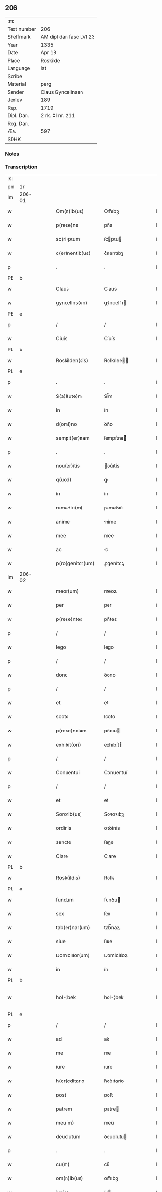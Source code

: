 ** 206
| :m:         |                         |
| Text number | 206                     |
| Shelfmark   | AM dipl dan fasc LVI 23 |
| Year        | 1335                    |
| Date        | Apr 18                  |
| Place       | Roskilde                |
| Language    | lat                     |
| Scribe      |                         |
| Material    | perg                    |
| Sender      | Claus Gyncelinsen       |
| Jexlev      | 189                     |
| Rep.        | 1719                    |
| Dipl. Dan.  | 2 rk. XI nr. 211        |
| Reg. Dan.   |                         |
| Æa.         | 597                     |
| SDHK        |                         |

*** Notes


*** Transcription
| :s: |        |   |   |   |   |                     |               |   |   |   |   |     |   |   |   |               |
| pm  | 1r     |   |   |   |   |                     |               |   |   |   |   |     |   |   |   |               |
| lm  | 206-01 |   |   |   |   |                     |               |   |   |   |   |     |   |   |   |               |
| w   |        |   |   |   |   | Om(n)ib(us)         | Om̅ıbꝫ         |   |   |   |   | lat |   |   |   |        206-01 |
| w   |        |   |   |   |   | p(rese)ns           | pn̅s           |   |   |   |   | lat |   |   |   |        206-01 |
| w   |        |   |   |   |   | sc(ri)ptum          | ſcptu       |   |   |   |   | lat |   |   |   |        206-01 |
| w   |        |   |   |   |   | c(er)nentib(us)     | c͛nentıbꝫ      |   |   |   |   | lat |   |   |   |        206-01 |
| p   |        |   |   |   |   | .                   | .             |   |   |   |   | lat |   |   |   |        206-01 |
| PE  | b      |   |   |   |   |                     |               |   |   |   |   |     |   |   |   |               |
| w   |        |   |   |   |   | Claus               | Claus         |   |   |   |   | lat |   |   |   |        206-01 |
| w   |        |   |   |   |   | gyncelins(un)       | gýncelín     |   |   |   |   | lat |   |   |   |        206-01 |
| PE  | e      |   |   |   |   |                     |               |   |   |   |   |     |   |   |   |               |
| p   |        |   |   |   |   | /                   | /             |   |   |   |   | lat |   |   |   |        206-01 |
| w   |        |   |   |   |   | Ciuis               | Cíuís         |   |   |   |   | lat |   |   |   |        206-01 |
| PL  | b      |   |   |   |   |                     |               |   |   |   |   |     |   |   |   |               |
| w   |        |   |   |   |   | Roskilden(sis)      | Roſkılꝺe̅     |   |   |   |   | lat |   |   |   |        206-01 |
| PL  | e      |   |   |   |   |                     |               |   |   |   |   |     |   |   |   |               |
| p   |        |   |   |   |   | .                   | .             |   |   |   |   | lat |   |   |   |        206-01 |
| w   |        |   |   |   |   | S(a)l(ute)m         | Sl̅m           |   |   |   |   | lat |   |   |   |        206-01 |
| w   |        |   |   |   |   | in                  | ín            |   |   |   |   | lat |   |   |   |        206-01 |
| w   |        |   |   |   |   | d(omi)no            | ꝺn̅o           |   |   |   |   | lat |   |   |   |        206-01 |
| w   |        |   |   |   |   | sempit(er)nam       | ſempıt͛na     |   |   |   |   | lat |   |   |   |        206-01 |
| p   |        |   |   |   |   | .                   | .             |   |   |   |   | lat |   |   |   |        206-01 |
| w   |        |   |   |   |   | nou(er)itis         | ou͛ıtís       |   |   |   |   | lat |   |   |   |        206-01 |
| w   |        |   |   |   |   | q(uod)              | ꝙ             |   |   |   |   | lat |   |   |   |        206-01 |
| w   |        |   |   |   |   | in                  | ín            |   |   |   |   | lat |   |   |   |        206-01 |
| w   |        |   |   |   |   | remediu(m)          | ɼemeꝺıu̅       |   |   |   |   | lat |   |   |   |        206-01 |
| w   |        |   |   |   |   | anime               | níme         |   |   |   |   | lat |   |   |   |        206-01 |
| w   |        |   |   |   |   | mee                 | mee           |   |   |   |   | lat |   |   |   |        206-01 |
| w   |        |   |   |   |   | ac                  | c            |   |   |   |   | lat |   |   |   |        206-01 |
| w   |        |   |   |   |   | p(ro)genitor(um)    | ꝓgenítoꝝ      |   |   |   |   | lat |   |   |   |        206-01 |
| lm  | 206-02 |   |   |   |   |                     |               |   |   |   |   |     |   |   |   |               |
| w   |        |   |   |   |   | meor(um)            | meoꝝ          |   |   |   |   | lat |   |   |   |        206-02 |
| w   |        |   |   |   |   | per                 | per           |   |   |   |   | lat |   |   |   |        206-02 |
| w   |        |   |   |   |   | p(rese)ntes         | pn̅tes         |   |   |   |   | lat |   |   |   |        206-02 |
| p   |        |   |   |   |   | /                   | /             |   |   |   |   | lat |   |   |   |        206-02 |
| w   |        |   |   |   |   | lego                | lego          |   |   |   |   | lat |   |   |   |        206-02 |
| p   |        |   |   |   |   | /                   | /             |   |   |   |   | lat |   |   |   |        206-02 |
| w   |        |   |   |   |   | dono                | ꝺono          |   |   |   |   | lat |   |   |   |        206-02 |
| p   |        |   |   |   |   | /                   | /             |   |   |   |   | lat |   |   |   |        206-02 |
| w   |        |   |   |   |   | et                  | et            |   |   |   |   | lat |   |   |   |        206-02 |
| w   |        |   |   |   |   | scoto               | ſcoto         |   |   |   |   | lat |   |   |   |        206-02 |
| w   |        |   |   |   |   | p(rese)ncium        | pn̅cıu        |   |   |   |   | lat |   |   |   |        206-02 |
| w   |        |   |   |   |   | exhibit(ori)        | exhıbít      |   |   |   |   | lat |   |   |   |        206-02 |
| p   |        |   |   |   |   | /                   | /             |   |   |   |   | lat |   |   |   |        206-02 |
| w   |        |   |   |   |   | Conuentui           | Conuentuí     |   |   |   |   | lat |   |   |   |        206-02 |
| p   |        |   |   |   |   | /                   | /             |   |   |   |   | lat |   |   |   |        206-02 |
| w   |        |   |   |   |   | et                  | et            |   |   |   |   | lat |   |   |   |        206-02 |
| w   |        |   |   |   |   | Sororib(us)         | Soꝛoꝛıbꝫ      |   |   |   |   | lat |   |   |   |        206-02 |
| w   |        |   |   |   |   | ordinis             | oꝛꝺínís       |   |   |   |   | lat |   |   |   |        206-02 |
| w   |        |   |   |   |   | sancte              | ſane         |   |   |   |   | lat |   |   |   |        206-02 |
| w   |        |   |   |   |   | Clare               | Clare         |   |   |   |   | lat |   |   |   |        206-02 |
| PL  | b      |   |   |   |   |                     |               |   |   |   |   |     |   |   |   |               |
| w   |        |   |   |   |   | Rosk(ildis)         | Roſꝃ          |   |   |   |   | lat |   |   |   |        206-02 |
| PL  | e      |   |   |   |   |                     |               |   |   |   |   |     |   |   |   |               |
| w   |        |   |   |   |   | fundum              | funꝺu        |   |   |   |   | lat |   |   |   |        206-02 |
| w   |        |   |   |   |   | sex                 | ſex           |   |   |   |   | lat |   |   |   |        206-02 |
| w   |        |   |   |   |   | tab(er)nar(um)      | tab̅naꝝ        |   |   |   |   | lat |   |   |   |        206-02 |
| w   |        |   |   |   |   | siue                | ſıue          |   |   |   |   | lat |   |   |   |        206-02 |
| w   |        |   |   |   |   | Domicilior(um)      | Domícílíoꝝ    |   |   |   |   | lat |   |   |   |        206-02 |
| w   |        |   |   |   |   | in                  | ín            |   |   |   |   | lat |   |   |   |        206-02 |
| PL  | b      |   |   |   |   |                     |               |   |   |   |   |     |   |   |   |               |
| w   |        |   |   |   |   | hol-¦bek            | hol-¦bek      |   |   |   |   | lat |   |   |   | 206-02—206-03 |
| PL  | e      |   |   |   |   |                     |               |   |   |   |   |     |   |   |   |               |
| p   |        |   |   |   |   | /                   | /             |   |   |   |   | lat |   |   |   |        206-03 |
| w   |        |   |   |   |   | ad                  | aꝺ            |   |   |   |   | lat |   |   |   |        206-03 |
| w   |        |   |   |   |   | me                  | me            |   |   |   |   | lat |   |   |   |        206-03 |
| w   |        |   |   |   |   | iure                | ıure          |   |   |   |   | lat |   |   |   |        206-03 |
| w   |        |   |   |   |   | h(er)editario       | h͛eꝺıtarío     |   |   |   |   | lat |   |   |   |        206-03 |
| w   |        |   |   |   |   | post                | poﬅ           |   |   |   |   | lat |   |   |   |        206-03 |
| w   |        |   |   |   |   | patrem              | patre        |   |   |   |   | lat |   |   |   |        206-03 |
| w   |        |   |   |   |   | meu(m)              | meu̅           |   |   |   |   | lat |   |   |   |        206-03 |
| w   |        |   |   |   |   | deuolutum           | ꝺeuolutu     |   |   |   |   | lat |   |   |   |        206-03 |
| p   |        |   |   |   |   | .                   | .             |   |   |   |   | lat |   |   |   |        206-03 |
| w   |        |   |   |   |   | cu(m)               | cu̅            |   |   |   |   | lat |   |   |   |        206-03 |
| w   |        |   |   |   |   | om(n)ib(us)         | om̅ıbꝫ         |   |   |   |   | lat |   |   |   |        206-03 |
| w   |        |   |   |   |   | iur(e)              | íu           |   |   |   |   | lat |   |   |   |        206-03 |
| w   |        |   |   |   |   | circu(m)stanciis    | cırcu̅ſtancíís |   |   |   |   | lat |   |   |   |        206-03 |
| w   |        |   |   |   |   | m(ihi)              | m            |   |   |   |   | lat |   |   |   |        206-03 |
| w   |        |   |   |   |   | acten(us)           | en᷒          |   |   |   |   | lat |   |   |   |        206-03 |
| w   |        |   |   |   |   | atti(n)entib(us)    | ttı̅entıbꝫ    |   |   |   |   | lat |   |   |   |        206-03 |
| w   |        |   |   |   |   | in                  | í            |   |   |   |   | lat |   |   |   |        206-03 |
| w   |        |   |   |   |   | eodem               | eoꝺe         |   |   |   |   | lat |   |   |   |        206-03 |
| p   |        |   |   |   |   | /                   | /             |   |   |   |   | lat |   |   |   |        206-03 |
| w   |        |   |   |   |   | perpetuo            | perpetuo      |   |   |   |   | lat |   |   |   |        206-03 |
| w   |        |   |   |   |   | jure                | ȷure          |   |   |   |   | lat |   |   |   |        206-03 |
| w   |        |   |   |   |   | possidendum         | poſſıꝺenꝺu   |   |   |   |   | lat |   |   |   |        206-03 |
| lm  | 206-04 |   |   |   |   |                     |               |   |   |   |   |     |   |   |   |               |
| w   |        |   |   |   |   | hac                 | hac           |   |   |   |   | lat |   |   |   |        206-04 |
| w   |        |   |   |   |   | adiecta             | aꝺıea        |   |   |   |   | lat |   |   |   |        206-04 |
| w   |        |   |   |   |   | (con)dic(i)o(n)e    | ꝯꝺıc̅oe        |   |   |   |   | lat |   |   |   |        206-04 |
| w   |        |   |   |   |   | q(uod)              | ꝙ             |   |   |   |   | lat |   |   |   |        206-04 |
| w   |        |   |   |   |   | p(re)fate           | p̅fate         |   |   |   |   | lat |   |   |   |        206-04 |
| w   |        |   |   |   |   | Sorores             | Soꝛoꝛes       |   |   |   |   | lat |   |   |   |        206-04 |
| w   |        |   |   |   |   | p(ro)               | ꝓ             |   |   |   |   | lat |   |   |   |        206-04 |
| w   |        |   |   |   |   | a(n)i(m)a           | ı̅a           |   |   |   |   | lat |   |   |   |        206-04 |
| w   |        |   |   |   |   | mea                 | me           |   |   |   |   | lat |   |   |   |        206-04 |
| p   |        |   |   |   |   | /                   | /             |   |   |   |   | lat |   |   |   |        206-04 |
| w   |        |   |   |   |   | ac                  | c            |   |   |   |   | lat |   |   |   |        206-04 |
| w   |        |   |   |   |   | a(n)i(m)ab(us)      | ı̅abꝫ         |   |   |   |   | lat |   |   |   |        206-04 |
| w   |        |   |   |   |   | p(re)dil(e)c(t)e    | p̅ꝺıl̅ce        |   |   |   |   | lat |   |   |   |        206-04 |
| w   |        |   |   |   |   | (con)sortis         | ꝯſortís       |   |   |   |   | lat |   |   |   |        206-04 |
| w   |        |   |   |   |   | mee                 | mee           |   |   |   |   | lat |   |   |   |        206-04 |
| PE  | b      |   |   |   |   |                     |               |   |   |   |   |     |   |   |   |               |
| w   |        |   |   |   |   | katerine            | kateríne      |   |   |   |   | lat |   |   |   |        206-04 |
| PE  | e      |   |   |   |   |                     |               |   |   |   |   |     |   |   |   |               |
| w   |        |   |   |   |   | ac                  | c            |   |   |   |   | lat |   |   |   |        206-04 |
| w   |        |   |   |   |   | p(ro)genitor(um)    | ꝓgenítoꝝ      |   |   |   |   | lat |   |   |   |        206-04 |
| w   |        |   |   |   |   | meor(um)            | meoꝝ          |   |   |   |   | lat |   |   |   |        206-04 |
| p   |        |   |   |   |   | /                   | /             |   |   |   |   | lat |   |   |   |        206-04 |
| w   |        |   |   |   |   | Debeant             | Debeant       |   |   |   |   | lat |   |   |   |        206-04 |
| w   |        |   |   |   |   | sing(u)lis          | ſıngl̅ıs       |   |   |   |   | lat |   |   |   |        206-04 |
| w   |        |   |   |   |   | annis               | nnıs         |   |   |   |   | lat |   |   |   |        206-04 |
| p   |        |   |   |   |   | /                   | /             |   |   |   |   | lat |   |   |   |        206-04 |
| w   |        |   |   |   |   | Sabbato             | Sabbato       |   |   |   |   | lat |   |   |   |        206-04 |
| w   |        |   |   |   |   | infra               | ínfra         |   |   |   |   | lat |   |   |   |        206-04 |
| lm  | 206-05 |   |   |   |   |                     |               |   |   |   |   |     |   |   |   |               |
| w   |        |   |   |   |   | ebdomadam           | ebꝺomaꝺa     |   |   |   |   | lat |   |   |   |        206-05 |
| w   |        |   |   |   |   | pasche              | paſche        |   |   |   |   | lat |   |   |   |        206-05 |
| w   |        |   |   |   |   | uel                 | uel           |   |   |   |   | lat |   |   |   |        206-05 |
| w   |        |   |   |   |   | in                  | ın            |   |   |   |   | lat |   |   |   |        206-05 |
| w   |        |   |   |   |   | p(ro)festo          | ꝓfeﬅo         |   |   |   |   | lat |   |   |   |        206-05 |
| w   |        |   |   |   |   | Sancti              | Saní         |   |   |   |   | lat |   |   |   |        206-05 |
| w   |        |   |   |   |   | Georgij             | Geoꝛgí       |   |   |   |   | lat |   |   |   |        206-05 |
| w   |        |   |   |   |   | m(ar)rtir(is)       | ᷓɼtı         |   |   |   |   | lat |   |   |   |        206-05 |
| w   |        |   |   |   |   | aniu(er)sariu(m)    | níu͛ſaꝛıu̅     |   |   |   |   | lat |   |   |   |        206-05 |
| w   |        |   |   |   |   | !solepnit(er)¡      | !ſolepnít͛¡    |   |   |   |   | lat |   |   |   |        206-05 |
| w   |        |   |   |   |   | celebrare           | celebɼaꝛe     |   |   |   |   | lat |   |   |   |        206-05 |
| w   |        |   |   |   |   | et                  | et            |   |   |   |   | lat |   |   |   |        206-05 |
| w   |        |   |   |   |   | sup(er)i(us)        | ſup̲ı᷒          |   |   |   |   | lat |   |   |   |        206-05 |
| w   |        |   |   |   |   | in                  | ín            |   |   |   |   | lat |   |   |   |        206-05 |
| w   |        |   |   |   |   | loco                | loco          |   |   |   |   | lat |   |   |   |        206-05 |
| w   |        |   |   |   |   | et                  | et            |   |   |   |   | lat |   |   |   |        206-05 |
| w   |        |   |   |   |   | (con)ue(n)tu        | ꝯue̅tu         |   |   |   |   | lat |   |   |   |        206-05 |
| w   |        |   |   |   |   | fr(atru)m           | fr̅           |   |   |   |   | lat |   |   |   |        206-05 |
| w   |        |   |   |   |   | mi(n)or(um)         | mı̅oꝝ          |   |   |   |   | lat |   |   |   |        206-05 |
| w   |        |   |   |   |   | vbi                 | ỽbí           |   |   |   |   | lat |   |   |   |        206-05 |
| w   |        |   |   |   |   | Dudu(m)             | Duꝺu̅          |   |   |   |   | lat |   |   |   |        206-05 |
| w   |        |   |   |   |   | meam                | mea          |   |   |   |   | lat |   |   |   |        206-05 |
| lm  | 206-06 |   |   |   |   |                     |               |   |   |   |   |     |   |   |   |               |
| w   |        |   |   |   |   | elegi               | elegí         |   |   |   |   | lat |   |   |   |        206-06 |
| w   |        |   |   |   |   | sepulturam          | ſepultura    |   |   |   |   | lat |   |   |   |        206-06 |
| p   |        |   |   |   |   | /                   | /             |   |   |   |   | lat |   |   |   |        206-06 |
| w   |        |   |   |   |   | simil(ite)r         | símıl̅r        |   |   |   |   | lat |   |   |   |        206-06 |
| w   |        |   |   |   |   | meu(m)              | meu̅           |   |   |   |   | lat |   |   |   |        206-06 |
| w   |        |   |   |   |   | facia(n)t           | facıa̅t        |   |   |   |   | lat |   |   |   |        206-06 |
| w   |        |   |   |   |   | aniu(er)sarium      | níu͛ſaꝛíu    |   |   |   |   | lat |   |   |   |        206-06 |
| w   |        |   |   |   |   | eodem               | eoꝺe         |   |   |   |   | lat |   |   |   |        206-06 |
| w   |        |   |   |   |   | t(em)p(or)e         | tp̅e           |   |   |   |   | lat |   |   |   |        206-06 |
| w   |        |   |   |   |   | p(er)petuari        | ̲etuarí       |   |   |   |   | lat |   |   |   |        206-06 |
| p   |        |   |   |   |   | .                   | .             |   |   |   |   | lat |   |   |   |        206-06 |
| w   |        |   |   |   |   | (con)d(ici)onib(us) | ꝯonıbꝫ       |   |   |   |   | lat |   |   |   |        206-06 |
| w   |        |   |   |   |   | aliis               | alíís         |   |   |   |   | lat |   |   |   |        206-06 |
| w   |        |   |   |   |   | om(n)ib(us)         | om̅ıbꝫ         |   |   |   |   | lat |   |   |   |        206-06 |
| w   |        |   |   |   |   | et                  | et            |   |   |   |   | lat |   |   |   |        206-06 |
| w   |        |   |   |   |   | sing(u)lis          | ſíngl̅ıs       |   |   |   |   | lat |   |   |   |        206-06 |
| w   |        |   |   |   |   | int(er)             | ínt͛           |   |   |   |   | lat |   |   |   |        206-06 |
| w   |        |   |   |   |   | nos                 | nos           |   |   |   |   | lat |   |   |   |        206-06 |
| w   |        |   |   |   |   | (con)dictis         | ꝯꝺııs        |   |   |   |   | lat |   |   |   |        206-06 |
| w   |        |   |   |   |   | p(ro)ut             | ꝓut           |   |   |   |   | lat |   |   |   |        206-06 |
| w   |        |   |   |   |   | in                  | ın            |   |   |   |   | lat |   |   |   |        206-06 |
| w   |        |   |   |   |   | l(itte)ris          | lr̅ıs          |   |   |   |   | lat |   |   |   |        206-06 |
| w   |        |   |   |   |   | Co(n)uentus         | Co̅uentus      |   |   |   |   | lat |   |   |   |        206-06 |
| p   |        |   |   |   |   | /                   | /             |   |   |   |   | lat |   |   |   |        206-06 |
| lm  | 206-07 |   |   |   |   |                     |               |   |   |   |   |     |   |   |   |               |
| w   |        |   |   |   |   | et                  | et            |   |   |   |   | lat |   |   |   |        206-07 |
| w   |        |   |   |   |   | me(m)oratar(um)     | me̅oꝛataꝝ      |   |   |   |   | lat |   |   |   |        206-07 |
| w   |        |   |   |   |   | Soror(um)           | Soꝛoꝝ         |   |   |   |   | lat |   |   |   |        206-07 |
| w   |        |   |   |   |   | sup(er)             | ſup̲           |   |   |   |   | lat |   |   |   |        206-07 |
| w   |        |   |   |   |   | hoc                 | hoc           |   |   |   |   | lat |   |   |   |        206-07 |
| w   |        |   |   |   |   | confectis           | confeís      |   |   |   |   | lat |   |   |   |        206-07 |
| p   |        |   |   |   |   | /                   | /             |   |   |   |   | lat |   |   |   |        206-07 |
| w   |        |   |   |   |   | se                  | ſe            |   |   |   |   | lat |   |   |   |        206-07 |
| w   |        |   |   |   |   | michi               | mıchı         |   |   |   |   | lat |   |   |   |        206-07 |
| w   |        |   |   |   |   | et                  | et            |   |   |   |   | lat |   |   |   |        206-07 |
| w   |        |   |   |   |   | h(er)edib(us)       | h͛eꝺıbꝫ        |   |   |   |   | lat |   |   |   |        206-07 |
| w   |        |   |   |   |   | meis                | meıs          |   |   |   |   | lat |   |   |   |        206-07 |
| w   |        |   |   |   |   | ac                  | c            |   |   |   |   | lat |   |   |   |        206-07 |
| w   |        |   |   |   |   | ip(s)is             | ıp̅ıs          |   |   |   |   | lat |   |   |   |        206-07 |
| w   |        |   |   |   |   | frat(ri)b(us)       | fratbꝫ       |   |   |   |   | lat |   |   |   |        206-07 |
| w   |        |   |   |   |   | mi(n)orib(us)       | mı̅oꝛıbꝫ       |   |   |   |   | lat |   |   |   |        206-07 |
| w   |        |   |   |   |   | p(re)libatis        | p̅lıbatís      |   |   |   |   | lat |   |   |   |        206-07 |
| w   |        |   |   |   |   | f(ir)mit(er)        | fmıt͛         |   |   |   |   | lat |   |   |   |        206-07 |
| w   |        |   |   |   |   | obligaru(n)t        | oblıgaɼu̅t     |   |   |   |   | lat |   |   |   |        206-07 |
| p   |        |   |   |   |   | .                   | .             |   |   |   |   | lat |   |   |   |        206-07 |
| w   |        |   |   |   |   | in                  | ın            |   |   |   |   | lat |   |   |   |        206-07 |
| w   |        |   |   |   |   | cui(us)             | cuí᷒           |   |   |   |   | lat |   |   |   |        206-07 |
| w   |        |   |   |   |   | Do(n)ac(i)o(n)is    | Do̅ac̅oıs       |   |   |   |   | lat |   |   |   |        206-07 |
| p   |        |   |   |   |   | /                   | /             |   |   |   |   | lat |   |   |   |        206-07 |
| w   |        |   |   |   |   | ordi(n)ac(i)o(n)is  | oꝛꝺı̅ac̅oıs     |   |   |   |   | lat |   |   |   |        206-07 |
| w   |        |   |   |   |   | et                  | et            |   |   |   |   | lat |   |   |   |        206-07 |
| lm  | 206-08 |   |   |   |   |                     |               |   |   |   |   |     |   |   |   |               |
| w   |        |   |   |   |   | obligac(i)o(n)is    | oblıgac̅oıs    |   |   |   |   | lat |   |   |   |        206-08 |
| w   |        |   |   |   |   | testi(m)o(nium)     | teﬅıoͫ         |   |   |   |   | lat |   |   |   |        206-08 |
| p   |        |   |   |   |   | /                   | /             |   |   |   |   | lat |   |   |   |        206-08 |
| w   |        |   |   |   |   | Sigill(u)m          | Sıgíll̅m       |   |   |   |   | lat |   |   |   |        206-08 |
| w   |        |   |   |   |   | meu(m)              | meu̅           |   |   |   |   | lat |   |   |   |        206-08 |
| w   |        |   |   |   |   | p(rese)ntib(us)     | pn̅tıbꝫ        |   |   |   |   | lat |   |   |   |        206-08 |
| w   |        |   |   |   |   | est                 | eﬅ            |   |   |   |   | lat |   |   |   |        206-08 |
| w   |        |   |   |   |   | appensum            | enſu       |   |   |   |   | lat |   |   |   |        206-08 |
| w   |        |   |   |   |   | vna                 | ỽna           |   |   |   |   | lat |   |   |   |        206-08 |
| w   |        |   |   |   |   | cu(m)               | cu̅            |   |   |   |   | lat |   |   |   |        206-08 |
| w   |        |   |   |   |   | Sigillis            | Sıgıllıs      |   |   |   |   | lat |   |   |   |        206-08 |
| w   |        |   |   |   |   | Dil(e)c(t)orum      | Dılc̅oru      |   |   |   |   | lat |   |   |   |        206-08 |
| w   |        |   |   |   |   | meor(um)            | meoꝝ          |   |   |   |   | lat |   |   |   |        206-08 |
| w   |        |   |   |   |   | !silic(et)¡         | !ſılıcꝫ¡      |   |   |   |   | lat |   |   |   |        206-08 |
| PE  | b      |   |   |   |   |                     |               |   |   |   |   |     |   |   |   |               |
| w   |        |   |   |   |   | Gyncikini           | Gyncıkíní     |   |   |   |   | lat |   |   |   |        206-08 |
| w   |        |   |   |   |   | De                  | De            |   |   |   |   | lat |   |   |   |        206-08 |
| PE  | e      |   |   |   |   |                     |               |   |   |   |   |     |   |   |   |               |
| w   |        |   |   |   |   | falkedalæ           | falkeꝺalæ     |   |   |   |   | lat |   |   |   |        206-08 |
| p   |        |   |   |   |   | .                   | .             |   |   |   |   | lat |   |   |   |        206-08 |
| w   |        |   |   |   |   | frat(ri)s           | frats        |   |   |   |   | lat |   |   |   |        206-08 |
| w   |        |   |   |   |   | mei                 | meí           |   |   |   |   | lat |   |   |   |        206-08 |
| p   |        |   |   |   |   | .                   | .             |   |   |   |   | lat |   |   |   |        206-08 |
| PE  | b      |   |   |   |   |                     |               |   |   |   |   |     |   |   |   |               |
| w   |        |   |   |   |   | Gyncikini           | Gyncıkíní     |   |   |   |   | lat |   |   |   |        206-08 |
| w   |        |   |   |   |   | junior(is)          | ȷunıoɼꝭ       |   |   |   |   | lat |   |   |   |        206-08 |
| PE  | e      |   |   |   |   |                     |               |   |   |   |   |     |   |   |   |               |
| lm  | 206-09 |   |   |   |   |                     |               |   |   |   |   |     |   |   |   |               |
| w   |        |   |   |   |   | filij               | fılí         |   |   |   |   | lat |   |   |   |        206-09 |
| w   |        |   |   |   |   | mei                 | meí           |   |   |   |   | lat |   |   |   |        206-09 |
| p   |        |   |   |   |   | .                   | .             |   |   |   |   | lat |   |   |   |        206-09 |
| w   |        |   |   |   |   | ac                  | c            |   |   |   |   | lat |   |   |   |        206-09 |
| PE  | b      |   |   |   |   |                     |               |   |   |   |   |     |   |   |   |               |
| w   |        |   |   |   |   | iacobi              | ıacobí        |   |   |   |   | lat |   |   |   |        206-09 |
| w   |        |   |   |   |   | guthmunds(un)       | guthmunꝺ     |   |   |   |   | lat |   |   |   |        206-09 |
| PE  | e      |   |   |   |   |                     |               |   |   |   |   |     |   |   |   |               |
| w   |        |   |   |   |   | generi              | geneɼí        |   |   |   |   | lat |   |   |   |        206-09 |
| w   |        |   |   |   |   | mei                 | meí           |   |   |   |   | lat |   |   |   |        206-09 |
| p   |        |   |   |   |   | .                   | .             |   |   |   |   | lat |   |   |   |        206-09 |
| w   |        |   |   |   |   | Datu(m)             | Datu̅          |   |   |   |   | lat |   |   |   |        206-09 |
| PL  | b      |   |   |   |   |                     |               |   |   |   |   |     |   |   |   |               |
| w   |        |   |   |   |   | Rosk(ildis)         | Roſꝃ          |   |   |   |   | lat |   |   |   |        206-09 |
| PL  | e      |   |   |   |   |                     |               |   |   |   |   |     |   |   |   |               |
| w   |        |   |   |   |   | s(u)b               | sb̅            |   |   |   |   | lat |   |   |   |        206-09 |
| w   |        |   |   |   |   | anno                | nno          |   |   |   |   | lat |   |   |   |        206-09 |
| w   |        |   |   |   |   | do(mini)            | ꝺo           |   |   |   |   | lat |   |   |   |        206-09 |
| p   |        |   |   |   |   | .                   | .             |   |   |   |   | lat |   |   |   |        206-09 |
| n   |        |   |   |   |   | mͦ                   | ͦ             |   |   |   |   | lat |   |   |   |        206-09 |
| p   |        |   |   |   |   | .                   | .             |   |   |   |   | lat |   |   |   |        206-09 |
| n   |        |   |   |   |   | CCCͦ                 | CCCͦ           |   |   |   |   | lat |   |   |   |        206-09 |
| p   |        |   |   |   |   | .                   | .             |   |   |   |   | lat |   |   |   |        206-09 |
| n   |        |   |   |   |   | xxxͦ                 | xxxͦ           |   |   |   |   | lat |   |   |   |        206-09 |
| p   |        |   |   |   |   | .                   | .             |   |   |   |   | lat |   |   |   |        206-09 |
| w   |        |   |   |   |   | Q(ui)nto            | Qnto         |   |   |   |   | lat |   |   |   |        206-09 |
| p   |        |   |   |   |   | .                   | .             |   |   |   |   | lat |   |   |   |        206-09 |
| w   |        |   |   |   |   | ff(e)r(ia)          | ffʀᷓ           |   |   |   |   | lat |   |   |   |        206-09 |
| w   |        |   |   |   |   | tercia              | tercıa        |   |   |   |   | lat |   |   |   |        206-09 |
| w   |        |   |   |   |   | pasche              | paſche        |   |   |   |   | lat |   |   |   |        206-09 |
| p   |        |   |   |   |   |                    |              |   |   |   |   | lat |   |   |   |        206-09 |
| :e: |        |   |   |   |   |                     |               |   |   |   |   |     |   |   |   |               |

